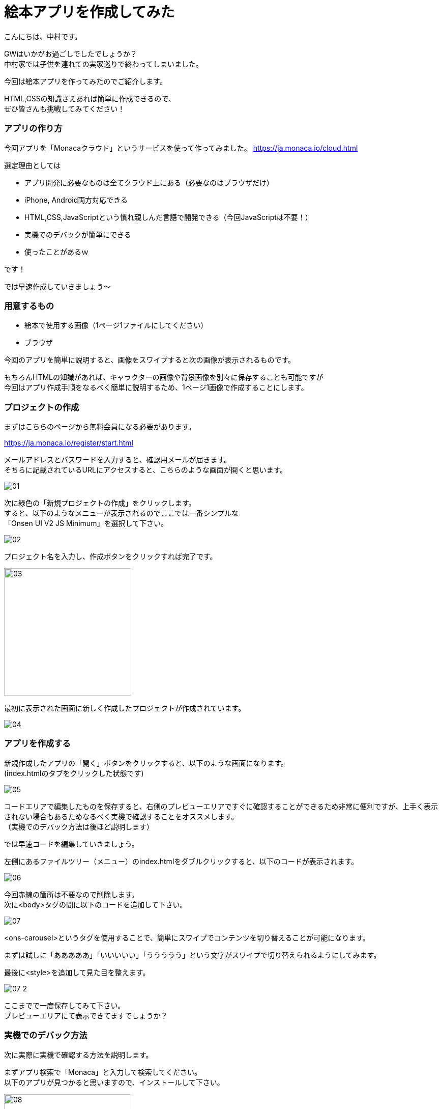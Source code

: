 # 絵本アプリを作成してみた
:hp-alt-title: picture_book
:hp-tags: Nakamura,Monaca,app

こんにちは、中村です。

GWはいかがお過ごしでしたでしょうか？ + 
中村家では子供を連れての実家巡りで終わってしまいました。 +

今回は絵本アプリを作ってみたのでご紹介します。

HTML,CSSの知識さえあれば簡単に作成できるので、 +
ぜひ皆さんも挑戦してみてください！


### アプリの作り方

今回アプリを「Monacaクラウド」というサービスを使って作ってみました。
https://ja.monaca.io/cloud.html

選定理由としては

- アプリ開発に必要なものは全てクラウド上にある（必要なのはブラウザだけ）
- iPhone, Android両方対応できる
- HTML,CSS,JavaScriptという慣れ親しんだ言語で開発できる（今回JavaScriptは不要！）
- 実機でのデバックが簡単にできる
- 使ったことがあるｗ

です！

では早速作成していきましょう〜

### 用意するもの

- 絵本で使用する画像（1ページ1ファイルにしてください）
- ブラウザ

今回のアプリを簡単に説明すると、画像をスワイプすると次の画像が表示されるものです。

もちろんHTMLの知識があれば、キャラクターの画像や背景画像を別々に保存することも可能ですが +
今回はアプリ作成手順をなるべく簡単に説明するため、1ページ1画像で作成することにします。


### プロジェクトの作成

まずはこちらのページから無料会員になる必要があります。

https://ja.monaca.io/register/start.html

メールアドレスとパスワードを入力すると、確認用メールが届きます。 +
そちらに記載されているURLにアクセスすると、こちらのような画面が開くと思います。

image::nakamura/picture_book/01.png[]

次に緑色の「新規プロジェクトの作成」をクリックします。 +
すると、以下のようなメニューが表示されるのでここでは一番シンプルな +
「Onsen UI V2 JS Minimum」を選択して下さい。

image::nakamura/picture_book/02.png[]

プロジェクト名を入力し、作成ボタンをクリックすれば完了です。

image::nakamura/picture_book/03.png[,250]

最初に表示された画面に新しく作成したプロジェクトが作成されています。

image::nakamura/picture_book/04.png[]


### アプリを作成する

新規作成したアプリの「開く」ボタンをクリックすると、以下のような画面になります。 +
(index.htmlのタブをクリックした状態です)

image::nakamura/picture_book/05.png[]

コードエリアで編集したものを保存すると、右側のプレビューエリアですぐに確認することができるため非常に便利ですが、上手く表示されない場合もあるためなるべく実機で確認することをオススメします。 +
（実機でのデバック方法は後ほど説明します）

では早速コードを編集していきましょう。 

左側にあるファイルツリー（メニュー）のindex.htmlをダブルクリックすると、以下のコードが表示されます。


image::nakamura/picture_book/06.png[]

今回赤線の箇所は不要なので削除します。 +
次に<body>タグの間に以下のコードを追加して下さい。

image::nakamura/picture_book/07.png[]

<ons-carousel>というタグを使用することで、簡単にスワイプでコンテンツを切り替えることが可能になります。

まずは試しに「あああああ」「いいいいい」「ううううう」という文字がスワイプで切り替えられるようにしてみます。

最後に<style>を追加して見た目を整えます。

image::nakamura/picture_book/07_2.png[]

ここまでで一度保存してみて下さい。 +
プレビューエリアにて表示できてますでしょうか？


### 実機でのデバック方法

次に実際に実機で確認する方法を説明します。

まずアプリ検索で「Monaca」と入力して検索してください。 +
以下のアプリが見つかると思いますので、インストールして下さい。

image::nakamura/picture_book/08.png[,250]

アプリを起動すると、ログインフォームが表示されますので +
会員登録した情報を入力し、ログインします。

すると以下のように作成したプロジェクトが見つかると思います。 +
こちらをタップすることで、作成中のアプリをデバックすることができます。

非常に簡単ですね！

image::nakamura/picture_book/09.png[,250]

### アプリ完成まで

アプリ完成まであと少しです！

次は絵本になる画像をアップロードしていきましょう。 +
左側にあるファイルツリー（メニュー）をよくみると、すでに「css」というフォルダーはありますが、 +
画像を保存するフォルダーがありません。

まずは以下の画像を参考にして、画像用のフォルダー「img」を作成しましょう。

image::nakamura/picture_book/10.png[]

次に作成した「img」フォルダーを選択し、アップロードアイコンをクリックするとアップロード用の画面が表示されます。 

こちらに必要な画像ファイルをドロップして下さい。 +
（複数ファイルを一度にアップロードできます）

ファイル名は日本語を含まない半角英数字にしておいた方が無難だと思います。

image::nakamura/picture_book/11.png[]

これで画像がアップロードできました。

最後に先ほど作成したコードの一部を以下の画像を参考に変更して下さい。

image::nakamura/picture_book/12.png[]

※絵本のページ数に応じて<ons-carousel-item>の数は変更してください +
※アップロードした画像名を指定してください

私が今回作成したものはこちら
++++
<div style="position:relative;height:0;padding-bottom:75.0%"><iframe src="https://www.youtube.com/embed/LLDpBCXrBus?ecver=2" width="480" height="360" frameborder="0" style="position:absolute;width:100%;height:100%;left:0" allowfullscreen></iframe></div>
++++


いかがでしょうか？


### 感想

アプリを作るのは簡単なのですが、絵を描くのとストーリーを考えるのが +
一番時間が掛かってしまいました。 +
（ストーリーと言えるものではないですがｗ）

自分の子供用にもせっかくなので作ってみようと思います。(ｷﾘｯ +

またJavaScriptが必要になってきますが、選択肢によってストーリーが変わるようなものも面白そうですね！
デザイナーの方々であればもっとクオリティが高いものが作れるはずですので是非挑戦してみてください〜

こちらからは以上ですっ！

